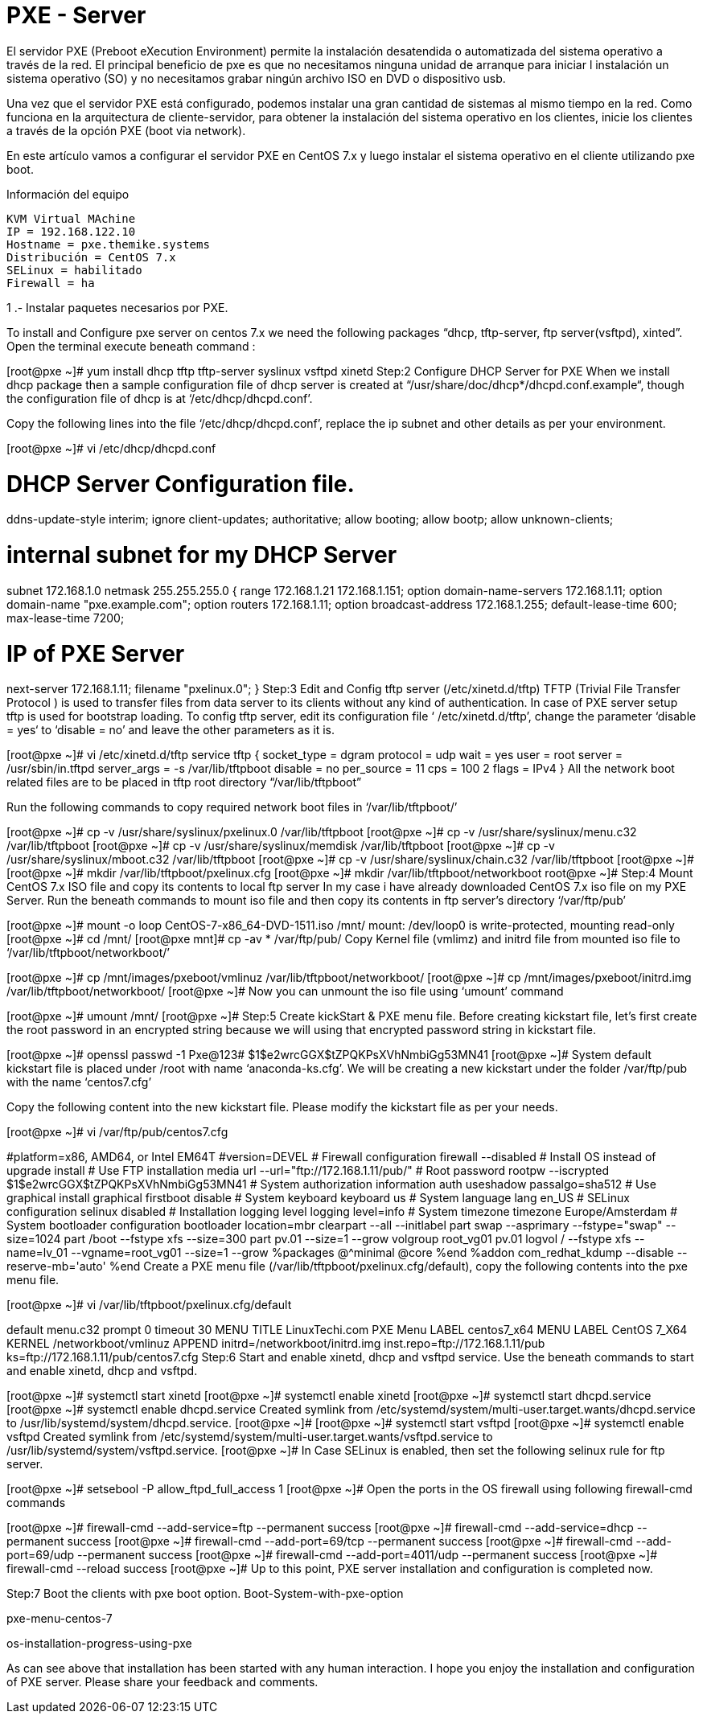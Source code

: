 = PXE - Server

El servidor PXE (Preboot eXecution Environment) permite la instalación desatendida o automatizada del sistema operativo a 
través de la red. El principal beneficio de pxe es que no necesitamos ninguna unidad de arranque para iniciar l instalación 
un sistema operativo (SO) y no necesitamos grabar ningún archivo ISO en DVD o dispositivo usb.

Una vez que el servidor PXE está configurado, podemos instalar una gran cantidad de sistemas al mismo tiempo en la red. 
Como funciona en la arquitectura de cliente-servidor, para obtener la instalación del sistema operativo en los clientes, 
inicie los clientes a través de la opción PXE (boot via network).

En este artículo vamos a configurar el servidor PXE en CentOS 7.x y luego instalar el sistema operativo en el cliente 
utilizando pxe boot.

Información del equipo

----
KVM Virtual MAchine
IP = 192.168.122.10
Hostname = pxe.themike.systems
Distribución = CentOS 7.x
SELinux = habilitado
Firewall = ha
----

1 .- Instalar paquetes necesarios por PXE.


To install and Configure pxe server on centos 7.x we need the following packages “dhcp, tftp-server, ftp server(vsftpd), xinted”. Open the terminal execute beneath command :

[root@pxe ~]# yum install dhcp tftp tftp-server syslinux vsftpd xinetd
Step:2 Configure DHCP Server for PXE
When we install dhcp package then a sample configuration file of dhcp server is created at “/usr/share/doc/dhcp*/dhcpd.conf.example“, though the configuration file of dhcp is at ‘/etc/dhcp/dhcpd.conf’.

Copy the following lines into the file ‘/etc/dhcp/dhcpd.conf’, replace the ip subnet and other details as per your environment.

[root@pxe ~]# vi /etc/dhcp/dhcpd.conf

# DHCP Server Configuration file.

ddns-update-style interim;
ignore client-updates;
authoritative;
allow booting;
allow bootp;
allow unknown-clients;

# internal subnet for my DHCP Server
subnet 172.168.1.0 netmask 255.255.255.0 {
range 172.168.1.21 172.168.1.151;
option domain-name-servers 172.168.1.11;
option domain-name "pxe.example.com";
option routers 172.168.1.11;
option broadcast-address 172.168.1.255;
default-lease-time 600;
max-lease-time 7200;

# IP of PXE Server
next-server 172.168.1.11;
filename "pxelinux.0";
}
Step:3 Edit and Config tftp server (/etc/xinetd.d/tftp)
TFTP (Trivial File Transfer Protocol ) is used to transfer files from data server to its clients without any kind of authentication. In case of PXE server setup tftp is used for bootstrap loading. To config tftp server, edit its configuration file ‘ /etc/xinetd.d/tftp’, change the parameter ‘disable = yes‘ to ‘disable = no’ and leave the other parameters as it is.

[root@pxe ~]# vi /etc/xinetd.d/tftp
service tftp
{
 socket_type = dgram
 protocol    = udp
 wait        = yes
 user        = root
 server      = /usr/sbin/in.tftpd
 server_args = -s /var/lib/tftpboot
 disable     = no
 per_source  = 11
 cps         = 100 2
 flags       = IPv4
}
All the network boot related files are to be placed in tftp root directory “/var/lib/tftpboot”

Run the following commands to copy required network boot files in ‘/var/lib/tftpboot/’

[root@pxe ~]# cp -v /usr/share/syslinux/pxelinux.0 /var/lib/tftpboot
[root@pxe ~]# cp -v /usr/share/syslinux/menu.c32 /var/lib/tftpboot
[root@pxe ~]# cp -v /usr/share/syslinux/memdisk /var/lib/tftpboot
[root@pxe ~]# cp -v /usr/share/syslinux/mboot.c32 /var/lib/tftpboot
[root@pxe ~]# cp -v /usr/share/syslinux/chain.c32 /var/lib/tftpboot
[root@pxe ~]#
[root@pxe ~]# mkdir /var/lib/tftpboot/pxelinux.cfg
[root@pxe ~]# mkdir /var/lib/tftpboot/networkboot
root@pxe ~]#
Step:4 Mount CentOS 7.x ISO file and copy its contents to local ftp server
In my case i have already downloaded CentOS 7.x iso file on my PXE Server. Run the beneath commands to mount iso file and then copy its contents in ftp server’s directory ‘/var/ftp/pub’

[root@pxe ~]# mount -o loop CentOS-7-x86_64-DVD-1511.iso /mnt/
mount: /dev/loop0 is write-protected, mounting read-only
[root@pxe ~]# cd /mnt/
[root@pxe mnt]# cp -av * /var/ftp/pub/
Copy Kernel file (vmlimz) and initrd file from mounted iso file to ‘/var/lib/tftpboot/networkboot/’

[root@pxe ~]# cp /mnt/images/pxeboot/vmlinuz /var/lib/tftpboot/networkboot/
[root@pxe ~]# cp /mnt/images/pxeboot/initrd.img /var/lib/tftpboot/networkboot/
[root@pxe ~]#
Now you can unmount the iso file using ‘umount’ command

[root@pxe ~]# umount /mnt/
[root@pxe ~]#
Step:5 Create kickStart & PXE menu file.
Before creating kickstart file, let’s first create the root password in an encrypted string because we will using that encrypted password string in kickstart file.

[root@pxe ~]# openssl passwd -1 Pxe@123#
$1$e2wrcGGX$tZPQKPsXVhNmbiGg53MN41
[root@pxe ~]#
System default kickstart file is placed under /root with name ‘anaconda-ks.cfg’. We will be creating a new kickstart under the folder /var/ftp/pub with the name ‘centos7.cfg’

Copy the following content into the new kickstart file. Please modify the kickstart file as per your needs.

[root@pxe ~]# vi /var/ftp/pub/centos7.cfg

#platform=x86, AMD64, or Intel EM64T
#version=DEVEL
# Firewall configuration
firewall --disabled
# Install OS instead of upgrade
install
# Use FTP installation media
url --url="ftp://172.168.1.11/pub/"
# Root password
rootpw --iscrypted $1$e2wrcGGX$tZPQKPsXVhNmbiGg53MN41
# System authorization information
auth useshadow passalgo=sha512
# Use graphical install
graphical
firstboot disable
# System keyboard
keyboard us
# System language
lang en_US
# SELinux configuration
selinux disabled
# Installation logging level
logging level=info
# System timezone
timezone Europe/Amsterdam
# System bootloader configuration
bootloader location=mbr
clearpart --all --initlabel
part swap --asprimary --fstype="swap" --size=1024
part /boot --fstype xfs --size=300
part pv.01 --size=1 --grow
volgroup root_vg01 pv.01
logvol / --fstype xfs --name=lv_01 --vgname=root_vg01 --size=1 --grow
%packages
@^minimal
@core
%end
%addon com_redhat_kdump --disable --reserve-mb='auto'
%end
Create a PXE menu file (/var/lib/tftpboot/pxelinux.cfg/default), copy the following contents into the pxe menu file.

[root@pxe ~]# vi /var/lib/tftpboot/pxelinux.cfg/default

default menu.c32
prompt 0
timeout 30
MENU TITLE LinuxTechi.com PXE Menu
LABEL centos7_x64
MENU LABEL CentOS 7_X64
KERNEL /networkboot/vmlinuz
APPEND initrd=/networkboot/initrd.img inst.repo=ftp://172.168.1.11/pub ks=ftp://172.168.1.11/pub/centos7.cfg
Step:6 Start and enable xinetd, dhcp and vsftpd service.
Use the beneath commands to start and enable xinetd, dhcp and vsftpd.

[root@pxe ~]# systemctl start xinetd
[root@pxe ~]# systemctl enable xinetd
[root@pxe ~]# systemctl start dhcpd.service
[root@pxe ~]# systemctl enable dhcpd.service
Created symlink from /etc/systemd/system/multi-user.target.wants/dhcpd.service to /usr/lib/systemd/system/dhcpd.service.
[root@pxe ~]# 
[root@pxe ~]# systemctl start vsftpd
[root@pxe ~]# systemctl enable vsftpd
Created symlink from /etc/systemd/system/multi-user.target.wants/vsftpd.service to /usr/lib/systemd/system/vsftpd.service.
[root@pxe ~]#
In Case SELinux is enabled, then set the following selinux rule for ftp server.

[root@pxe ~]# setsebool -P allow_ftpd_full_access 1
[root@pxe ~]#
Open the ports in the OS firewall using following firewall-cmd commands

[root@pxe ~]# firewall-cmd --add-service=ftp --permanent
success
[root@pxe ~]# firewall-cmd --add-service=dhcp --permanent
success
[root@pxe ~]# firewall-cmd --add-port=69/tcp --permanent 
success
[root@pxe ~]# firewall-cmd --add-port=69/udp --permanent 
success
[root@pxe ~]# firewall-cmd --add-port=4011/udp --permanent
success
[root@pxe ~]# firewall-cmd --reload
success
[root@pxe ~]#
Up to this point, PXE server installation and configuration is completed now.

Step:7 Boot the clients with pxe boot option.
Boot-System-with-pxe-option

pxe-menu-centos-7

os-installation-progress-using-pxe

As can see above that installation has been started with any human interaction. I hope you enjoy the installation and configuration of PXE server. Please share your feedback and comments.

